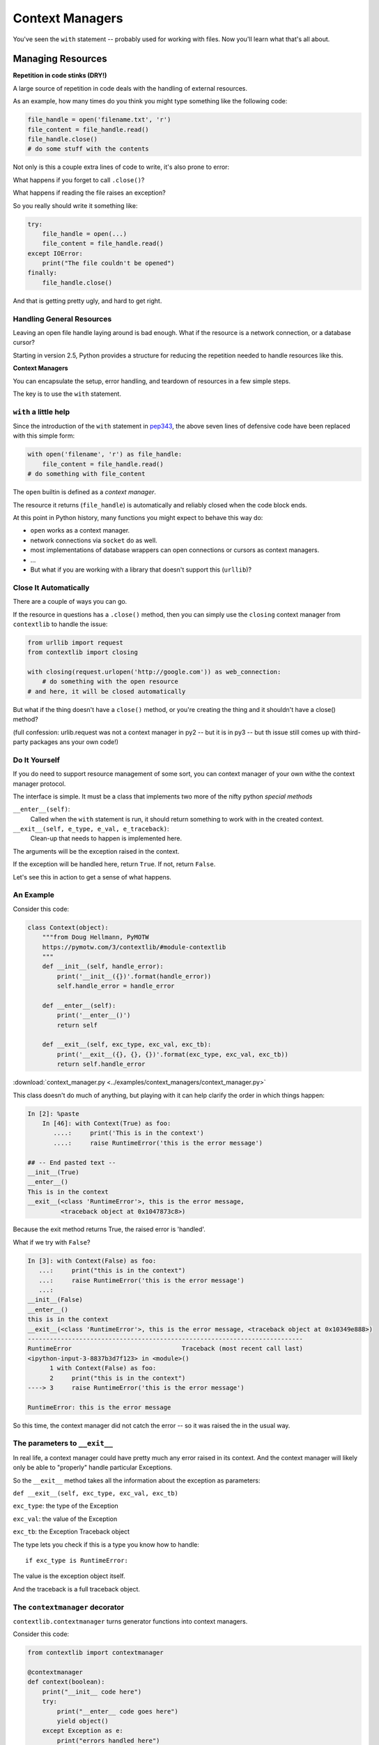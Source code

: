 .. _context_managers:

################
Context Managers
################

You've seen the ``with`` statement -- probably used for working with files. Now you'll learn what that's all about.

Managing Resources
==================

**Repetition in code stinks (DRY!)**

A large source of repetition in code deals with the handling of external
resources.

As an example, how many times do you think you might type something like the following code:

.. code-block:: python

    file_handle = open('filename.txt', 'r')
    file_content = file_handle.read()
    file_handle.close()
    # do some stuff with the contents

Not only is this a couple extra lines of code to write, it's also prone to error:

What happens if you forget to call ``.close()``?

What happens if reading the file raises an exception?

So you really should write it something like:

.. code-block:: python

    try:
        file_handle = open(...)
        file_content = file_handle.read()
    except IOError:
        print("The file couldn't be opened")
    finally:
        file_handle.close()

And that is getting pretty ugly, and hard to get right.

Handling General Resources
--------------------------

Leaving an open file handle laying around is bad enough. What if the resource
is a network connection, or a database cursor?

Starting in version 2.5, Python provides a structure for reducing the
repetition needed to handle resources like this.

**Context Managers**

You can encapsulate the setup, error handling, and teardown of resources in a
few simple steps.

The key is to use the ``with`` statement.

``with`` a little help
----------------------

Since the introduction of the ``with`` statement in `pep343 <https://www.python.org/dev/peps/pep-0343/>`_, the above seven lines of defensive code have been replaced with this simple form:

.. code-block:: python

    with open('filename', 'r') as file_handle:
        file_content = file_handle.read()
    # do something with file_content

The ``open`` builtin is defined as a *context manager*.

The resource it returns (``file_handle``) is automatically and reliably closed
when the code block ends.

At this point in Python history, many functions you might expect to behave this way do:

* ``open`` works as a context manager.
* network connections via ``socket`` do as well.
* most implementations of database wrappers can open connections or cursors as
  context managers.
* ...

* But what if you are working with a library that doesn't support this
  (``urllib``)?


Close It Automatically
----------------------

There are a couple of ways you can go.

If the resource in questions has a ``.close()`` method, then you can simply use the ``closing`` context manager from ``contextlib`` to handle the issue:

.. code-block:: python

    from urllib import request
    from contextlib import closing

    with closing(request.urlopen('http://google.com')) as web_connection:
        # do something with the open resource
    # and here, it will be closed automatically

But what if the thing doesn't have a ``close()`` method, or you're creating
the thing and it shouldn't have a close() method?

(full confession: urlib.request was not a context manager in py2 -- but it is in py3 -- but th issue still comes up with third-party packages ans your own code!)

Do It Yourself
--------------

If you do need to support resource management of some sort, you can context manager of your own withe the context manager protocol.

The interface is simple.  It must be a class that implements two
more of the nifty python *special methods*

``__enter__(self)``:
  Called when the ``with`` statement is run, it should return something to work with in the created context.

``__exit__(self, e_type, e_val, e_traceback)``:
  Clean-up that needs to happen is implemented here.

The arguments will be the exception raised in the context.

If the exception will be handled here, return ``True``. If not, return ``False``.

Let's see this in action to get a sense of what happens.

An Example
----------

Consider this code:

.. code-block:: python

    class Context(object):
        """from Doug Hellmann, PyMOTW
        https://pymotw.com/3/contextlib/#module-contextlib
        """
        def __init__(self, handle_error):
            print('__init__({})'.format(handle_error))
            self.handle_error = handle_error

        def __enter__(self):
            print('__enter__()')
            return self

        def __exit__(self, exc_type, exc_val, exc_tb):
            print('__exit__({}, {}, {})'.format(exc_type, exc_val, exc_tb))
            return self.handle_error

:download:`context_manager.py <../examples/context_managers/context_manager.py>`

This class doesn't do much of anything, but playing with it can help
clarify the order in which things happen:

.. code-block:: ipython

    In [2]: %paste
        In [46]: with Context(True) as foo:
           ....:     print('This is in the context')
           ....:     raise RuntimeError('this is the error message')

    ## -- End pasted text --
    __init__(True)
    __enter__()
    This is in the context
    __exit__(<class 'RuntimeError'>, this is the error message,
             <traceback object at 0x1047873c8>)

Because the exit method returns True, the raised error is 'handled'.

What if we try with ``False``?

.. code-block:: ipython

    In [3]: with Context(False) as foo:
       ...:     print("this is in the context")
       ...:     raise RuntimeError('this is the error message')
       ...:
    __init__(False)
    __enter__()
    this is in the context
    __exit__(<class 'RuntimeError'>, this is the error message, <traceback object at 0x10349e888>)
    ---------------------------------------------------------------------------
    RuntimeError                              Traceback (most recent call last)
    <ipython-input-3-8837b3d7f123> in <module>()
          1 with Context(False) as foo:
          2     print("this is in the context")
    ----> 3     raise RuntimeError('this is the error message')

    RuntimeError: this is the error message

So this time, the context manager did not catch the error -- so it was raised the in the usual way.

The parameters to ``__exit__``
------------------------------

In real life, a context manager could have pretty much any error raised in its context.  And the context manager will likely only be able to "properly" handle particular Exceptions.

So the ``__exit__`` method takes all the information about the exception as parameters:

``def __exit__(self, exc_type, exc_val, exc_tb)``

``exc_type``: the type of the Exception

``exc_val``: the value of the Exception

``exc_tb``: the Exception Traceback object

The type lets you check if this is a type you know how to handle::

    if exc_type is RuntimeError:

The value is the exception object itself.

And the traceback is a full traceback object.


The ``contextmanager`` decorator
--------------------------------

``contextlib.contextmanager`` turns generator functions into context managers.

Consider this code:

.. code-block:: python

    from contextlib import contextmanager

    @contextmanager
    def context(boolean):
        print("__init__ code here")
        try:
            print("__enter__ code goes here")
            yield object()
        except Exception as e:
            print("errors handled here")
            if not boolean:
                raise e
        finally:
            print("__exit__ cleanup goes here")


The code is similar to the class defined previously.

And using it has similar results.  We can handle errors:

.. code-block:: ipython

    In [96]: with context(True):
       ....:     print("in the context")
       ....:     raise RuntimeError("error raised")
       ....:
    __init__ code here
    __enter__ code goes here
    in the context
    errors handled here
    __exit__ cleanup goes here


Or, we can allow them to propagate:

.. code-block:: ipython

    In [51]: with context(False):
       ....: print("in the context")
       ....: raise RuntimeError("error raised")
    __init__ code here
    __enter__ code goes here
    in the context
    errors handled here
    __exit__ cleanup goes here
    ---------------------------------------------------------------------------
    RuntimeError                              Traceback (most recent call last)
    <ipython-input-51-641528ffa695> in <module>()
          1 with context(False):
          2     print "in the context"
    ----> 3     raise RuntimeError("error raised")
          4
    RuntimeError: error raised

You can even use context managers with ``yield``:

.. code-block:: python

    @pytest.fixture
    def example_fixture(request):
        # setup code here
        with open("a_test_filename") as test_file:
            yield test_file  # provide the fixture value

And that's it!

When the fixture is first invoked, it will yield the test_file.
It will then save the state, with the file open until ``next()``
is called again - time for the teardown.

But there is no more code after the yield -- so it falls out of the
context manager, and the file is closed.